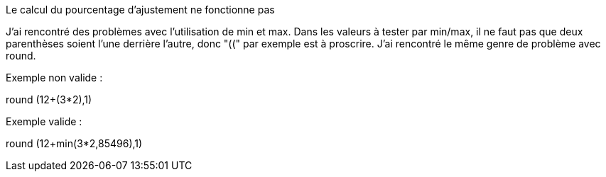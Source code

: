 [panel,danger]
.Le calcul du pourcentage d'ajustement ne fonctionne pas
--
J'ai rencontré des problèmes avec l'utilisation de min et max. Dans les valeurs à tester par min/max, il ne faut pas que deux parenthèses soient l'une derrière l'autre, donc "((" par exemple est à proscrire.
J'ai rencontré le même genre de problème avec round.

Exemple non valide :

round (12+(3*2),1)

Exemple valide :

round (12+min(3*2,85496),1)
--